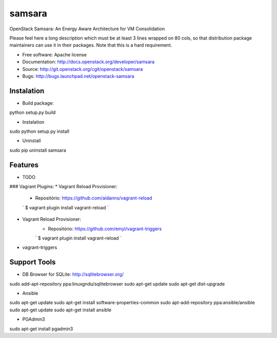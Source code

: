 ===============================
samsara
===============================

OpenStack Samsara: An Energy Aware Architecture for VM Consolidation

Please feel here a long description which must be at least 3 lines wrapped on
80 cols, so that distribution package maintainers can use it in their packages.
Note that this is a hard requirement.

* Free software: Apache license
* Documentation: http://docs.openstack.org/developer/samsara
* Source: http://git.openstack.org/cgit/openstack/samsara
* Bugs: http://bugs.launchpad.net/openstack-samsara


Instalation
-----------


* Build package:

python setup.py build

* Instalation

sudo python setup.py install

* Uninstall

sudo pip uninstall samsara


Features
--------

* TODO



### Vagrant Plugins:
* Vagrant Reload Provisioner:
    - Repositório: https://github.com/aidanns/vagrant-reload
    `
    $ vagrant plugin install vagrant-reload
    `
* Vagrant Reload Provisioner:
    - Repositório: https://github.com/emyl/vagrant-triggers
    `
    $ vagrant plugin install vagrant-reload
    `
* vagrant-triggers

Support Tools
-------------

* DB Browser for SQLite: http://sqlitebrowser.org/

sudo add-apt-repository ppa:linuxgndu/sqlitebrowser
sudo apt-get update
sudo apt-get dist-upgrade

* Ansible

sudo apt-get update
sudo apt-get install software-properties-common
sudo apt-add-repository ppa:ansible/ansible
sudo apt-get update
sudo apt-get install ansible

* PGAdmin3
sudo apt-get install pgadmin3

